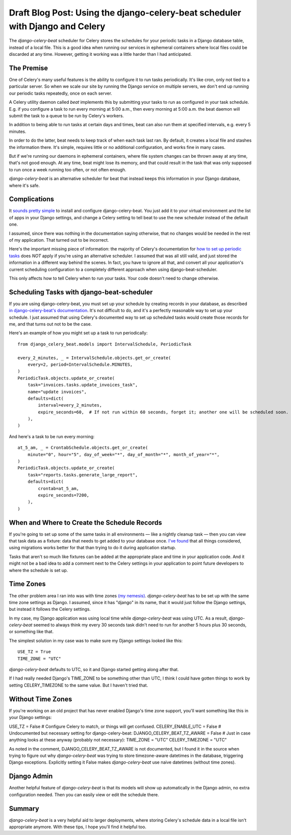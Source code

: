 Draft Blog Post: Using the django-celery-beat scheduler with Django and Celery
==============================================================================

The `django-celery-beat` scheduler for Celery stores the
schedules for your periodic tasks in a Django database
table, instead of a local file. This is a good idea when
running our services in ephemeral containers where local
files could be discarded at any time. However, getting it
working was a little harder than I had anticipated.

The Premise
-----------

One of Celery's many useful features is the ability
to configure it to run tasks periodically. It's like
cron, only not tied to a particular server. So when
we scale our site by running the Django service on
multiple servers, we don't end up running our periodic
tasks repeatedly, once on each server.

A Celery utility daemon called `beat` implements this
by submitting your tasks to run as configured
in your task schedule. E.g. if you configure a task
to run every morning at 5:00 a.m., then every morning at
5:00 a.m. the beat daemon will submit the task to a queue to be
run by Celery's workers.

In addition to being able to run tasks at certain
days and times, beat can also run them at specified
intervals, e.g. every 5 minutes.

In order to do the latter, beat needs to keep track
of when each task last ran. By default, it
creates a local file and stashes the information
there. It's simple, requires little or no additional
configuration, and works fine in many cases.

But if we're running our daemons in
ephemeral containers, where file system changes can
be thrown away at any time, that's not good enough.
At any time, beat might lose its memory, and that
could result in the task that was only supposed to run
once a week running too often, or not often enough.

`django-celery-beat` is an alternative scheduler
for beat that instead keeps this information in
your Django database, where it's safe.

Complications
-------------

It `sounds pretty simple <http://docs.celeryproject.org/en/latest/userguide/periodic-tasks.html#using-custom-scheduler-classes>`_
to install and configure django-celery-beat. You just add it to your virtual environment and
the list of apps in your Django settings,
and change a Celery setting to tell beat to use the new scheduler instead of the default one.

I assumed, since there was nothing in the documentation saying otherwise, that no
changes would be needed in the rest of my application. That turned out to be
incorrect.

Here's the important missing piece of information: the majority of Celery's documentation
for `how to set up periodic tasks <http://docs.celeryproject.org/en/latest/userguide/periodic-tasks.html>`_
does *NOT* apply if you're using an alternative scheduler.
I assumed that was all still valid, and just stored the information in a different
way behind the scenes. In fact, you have to ignore all that,
and convert all your application's current scheduling configuration to a completely
different approach when using django-beat-scheduler.

This only affects how to tell Celery when to run your tasks. Your code doesn't need
to change otherwise.

Scheduling Tasks with django-beat-scheduler
-------------------------------------------

If you are using django-celery-beat, you must set up your schedule by creating records in your database, as described
`in django-celery-beat's documentation <https://django-celery-beat.readthedocs.io/en/latest/>`_.
It's not difficult to do, and it's a perfectly reasonable way to
set up your schedule. I just assumed that using Celery's documented way to set up scheduled tasks would create those records for me, and that turns out not to be the case.

Here's an example of how you might set up a task to run periodically::

    from django_celery_beat.models import IntervalSchedule, PeriodicTask

    every_2_minutes, _ = IntervalSchedule.objects.get_or_create(
        every=2, period=IntervalSchedule.MINUTES,
    )
    PeriodicTask.objects.update_or_create(
        task="invoices.tasks.update_invoices_task",
        name="update invoices",
        defaults=dict(
            interval=every_2_minutes,
            expire_seconds=60,  # If not run within 60 seconds, forget it; another one will be scheduled soon.
        ),
    )


And here's a task to be run every morning::

    at_5_am, _ = CrontabSchedule.objects.get_or_create(
        minute="0", hour="5", day_of_week="*", day_of_month="*", month_of_year="*",
    )
    PeriodicTask.objects.update_or_create(
        task="reports.tasks.generate_large_report",
        defaults=dict(
            crontab=at_5_am,
            expire_seconds=7200,
        ),
    )

When and Where to Create the Schedule Records
---------------------------------------------

If you're going to set up some of the same tasks in all environments — like a nightly cleanup task — then you can view that task data as a fixture: data that needs to get added to your database once. `I've found <https://www.caktusgroup.com/blog/2015/11/10/initial-data-django/>`_ that all things considered, using migrations works better for that than trying to do it during application startup.

Tasks that aren't so much like fixtures can be added at the appropriate place and time in your application code. And it might not be a bad idea to add a comment next to the Celery settings in your application to point future developers to where the schedule is set up.

Time Zones
----------

The other problem area I ran into was with time zones `(my nemesis) <https://www.caktusgroup.com/blog/2019/03/21/coding-time-zones-and-daylight-saving-time/>`_.
`django-celery-beat` has to be set up with the same time zone settings as Django. I assumed, since it has "django" in its name,
that it would just follow the Django settings, but instead it follows the Celery settings.

In my case, my Django application was using local time while `django-celery-beat` was using UTC. As a result, `django-celery-beat` seemed to always think my every 30 seconds task didn't need to run for another 5 hours plus 30 seconds, or something like that.

The simplest solution in my case was to make sure my Django settings
looked like this::

    USE_TZ = True
    TIME_ZONE = "UTC"

`django-celery-beat` defaults to UTC, so it and Django started getting along after that.

If I had really needed Django's TIME_ZONE to be something other than UTC, I think I could have gotten things to work by setting CELERY_TIMEZONE to the same value. But I haven't tried that.

Without Time Zones
------------------

If you're working on an old project that has never enabled Django's time zone support, you'll want something like this in your Django settings::

USE_TZ = False
# Configure Celery to match, or things will get confused.
CELERY_ENABLE_UTC = False
# Undocumented but necessary setting for django-celery-beat:
DJANGO_CELERY_BEAT_TZ_AWARE = False
# Just in case anything looks at these anyway (probably not necessary):
TIME_ZONE = "UTC"
CELERY_TIMEZONE = "UTC"

As noted in the comment, DJANGO_CELERY_BEAT_TZ_AWARE is not documented, but I found it in the source when trying to figure out why `django-celery-beat` was trying to store timezone-aware datetimes in the database, triggering Django exceptions. Explicitly setting it False makes `django-celery-beat` use naive datetimes (without time zones).

Django Admin
------------

Another helpful feature of `django-celery-beat` is that its models will show up automatically in the Django admin, no extra configuration needed. Then you can easily view or edit the schedule there.

Summary
-------

`django-celery-beat` is a very helpful aid to larger deployments, where storing Celery's schedule data in a local file isn't appropriate anymore. With these tips, I hope you'll find it helpful too.


